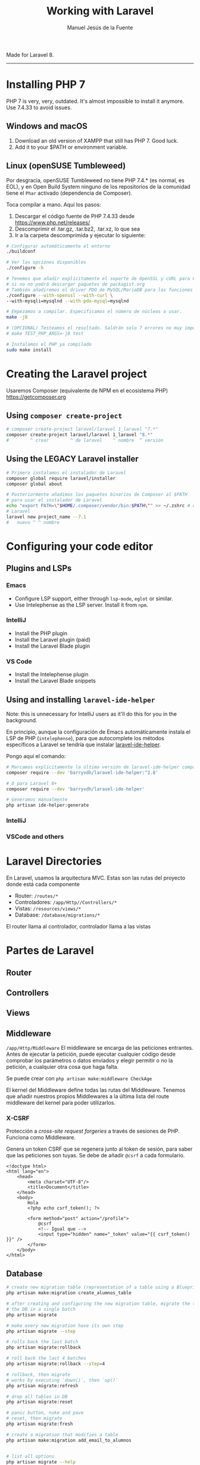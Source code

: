 #+TITLE: Working with Laravel
#+AUTHOR: Manuel Jesús de la Fuente

Made for Laravel 8.

-----

* Installing PHP 7
PHP 7 is very, very, outdated. It's almost impossible to install it anymore.
Use 7.4.33 to avoid issues.

** Windows and macOS
1. Download an old version of XAMPP that still has PHP 7. Good luck.
2. Add it to your $PATH or environment variable.


** Linux (openSUSE Tumbleweed)
Por desgracia, openSUSE Tumbleweed no tiene PHP 7.4.* (es normal, es EOL), y en Open Build System ninguno de los repositorios de la comunidad tiene el ~Phar~ activado (dependencia de Composer).

Toca compilar a mano. Aquí los pasos:
1. Descargar el código fuente de PHP 7.4.33 desde https://www.php.net/releases/
2. Descomprimir el .tar.gz, .tar.bz2, .tar.xz, lo que sea
3. Ir a la carpeta descomprimida y ejecutar lo siguiente:
#+BEGIN_SRC bash
    # Configurar automáticamente el entorno
    ./buildconf

    # Ver las opciones disponibles
    ./configure -h

    # Tenemos que añadir explícitamente el soporte de OpenSSL y cURL para Composer,
    # si no no podrá descargar paquetes de packagist.org
    # También añadiremos el driver PDO de MySQL/MariaDB para las funciones mysqli, etc
    ./configure --with-openssl --with-curl \
    --with-mysqli=mysqlnd --with-pdo-mysql=mysqlnd

    # Empezamos a compilar. Especificamos el número de núcleos a usar.
    make -j8

    # (OPCIONAL) Testeamos el resultado. Saldrán solo 7 errores no muy importantes (espero).
    # make TEST_PHP_ARGS=-j8 test

    # Instalamos el PHP ya compilado
    sudo make install
#+END_SRC


* Creating the Laravel project

Usaremos Composer (equivalente de NPM en el ecosistema PHP)
https://getcomposer.org

** Using ~composer create-project~
#+BEGIN_SRC bash
    # composer create-project laravel/laravel 1_laravel "7.*"
    composer create-project laravel/laravel 1_laravel "8.*"
    #        ^ crear        ^ de laravel    ^ nombre  ^ versión
#+END_SRC


** Using the LEGACY Laravel installer
#+BEGIN_SRC bash
    # Primero instalamos el instalador de Laravel
    composer global require laravel/installer
    composer global about

    # Posteriormente añadimos los paquetes binarios de Composer al $PATH
    # para usar el instalador de Laravel
    echo "export PATH=\"$HOME/.composer/vendor/bin:$PATH\"" >> ~/.zshrc # o ~/.bashrc
    # Laravel
    laravel new project_name --7.1
    #   nuevo ^ ^ nombre
#+END_SRC


* Configuring your code editor

** Plugins and LSPs

*** Emacs
- Configure LSP support, either through ~lsp-mode~, ~eglot~ or similar.
- Use Intelephense as the LSP server. Install it from ~npm~.

*** IntelliJ
- Install the PHP plugin
- Install the Laravel plugin (paid)
- Install the Laravel Blade plugin

*** VS Code
- Install the Intelephense plugin
- Install the Laravel Blade snippets


** Using and installing ~laravel-ide-helper~
Note: this is unnecessary for IntelliJ users as it'll do this for you in the background.

En principio, aunque la configuración de Emacs automáticamente instala el LSP de PHP (~intelephense~), para que autocomplete los métodos específicos a Laravel se tendría que instalar [[https://github.com/barryvdh/laravel-ide-helper][laravel-ide-helper]].

Pongo aquí el comando:
#+BEGIN_SRC bash
    # Marcamos explícitamente la última versión de laravel-ide-helper compatible con Laravel 7
    composer require --dev 'barryvdh/laravel-ide-helper:^2.8'

    # O para Laravel 8+
    composer require --dev 'barryvdh/laravel-ide-helper'

    # Generamos manualmente
    php artisan ide-helper:generate
#+END_SRC

*** IntelliJ

*** VSCode and others


* Laravel Directories
En Laravel, usamos la arquitectura MVC. Estas son las rutas del proyecto donde está cada componente

- Router: ~/routes/*~
- Controladores: ~/app/Http//Controllers/*~
- Vistas: ~/resources/views/*~
- Database: ~/database/migrations/*~

El router llama al controlador, controlador llama a las vistas


* Partes de Laravel

** Router


** Controllers


** Views



** Middleware
~/app/Http/Middleware~
El middleware se encarga de las peticiones entrantes. Antes de ejecutar la petición, puede ejecutar cualquier código desde comprobar los parámetros o datos enviados y elegir permitir o no la petición, a cualquier otra cosa que haga falta.

Se puede crear con ~php artisan make:middleware CheckAge~

El kernel del Middleware define todas las rutas del Middleware. Tenemos que añadir nuestros propios Middlewares a la última lista del route middleware del kernel para poder utilizarlos.

*** X-CSRF
Protección a /cross-site request forgeries/ a través de sesiones de PHP.
Funciona como Middleware.

Genera un token CSRF que se regenera junto al token de sesión, para saber que las peticiones son tuyas.
Se debe de añadir ~@csrf~ a cada formulario.
#+BEGIN_SRC web
  <!doctype html>
  <html lang="en">
      <head>
          <meta charset="UTF-8"/>
          <title>Document</title>
      </head>
      <body>
          Hola
          <?php echo csrf_token(); ?>

          <form method="post" action="/profile">
              @csrf
              <!-- Igual que -->
              <input type="hidden" name="_token" value="{{ csrf_token() }}" />
          </form>
      </body>
  </html>
#+END_SRC


** Database
#+BEGIN_SRC bash
  # create new migration table (representation of a table using a Blueprint object)
  php artisan make:migration create_alumnos_table

  # after creating and configuring the new migration table, migrate the tables to
  # the DB in a single batch
  php artisan migrate

  # make every new migration have its own step
  php artisan migrate --step

  # rolls back the last batch
  php artisan migrate:rollback

  # roll back the last 4 batches
  php artisan migrate:rollback --step=4

  # rollback, then migrate
  # works by executing `down()`, then `up()`
  php artisan migrate:refresh

  # drop all tables in DB
  php artisan migrate:reset

  # panic button, nuke and pave
  # reset, then migrate
  php artisan migrate:fresh

  # create a migration that modifies a table
  php artisan make:migration add_email_to_alumnos


  # list all options
  php artisan migrate --help
#+END_SRC


*** Migrations


*** Seeders
Clases /semilla/ para sembrar datos en la DB.

#+BEGIN_SRC bash
  # Create a new seed with given name
  php artisan make:seeder AlumnoSeeder

  # Run the default seeder (DatabaseSeeder)
  php artisan db:seed

  # Run a specific seeder
  php artisan db:seed --class=AlumnoSeeder
#+END_SRC

Se podría poner esto en DatabaseSeeder para ejecutar todos los seeders a la vez
#+BEGIN_SRC php
  $this->call([
    UserSeeder::class
    AdminSeeder::class
  ]);
#+END_SRC

#+BEGIN_SRC bash
  # Limpiar/regenerar toda la base de datos
  php artisan migrate:fresh --seed
#+END_SRC


*** Factories
#+BEGIN_SRC bash
  php artisan make:factory PostFactory

  php artisan db:seed
#+END_SRC


*** Models
Entre el controlador y la base de datos. Gestiona el fetch de los objetos de cada tabla.

#+BEGIN_SRC bash
  php artisan make:model Alumno

  # con boilerplate
  php artisan make:model Alumno -m
#+END_SRC


*** Tinker
REPL de Laravel

#+BEGIN_SRC php
    > $alumno = new \App\Models\Alumno;
    > \App\Models\Alumno::all();
    > $alumno // vardump
    > $alumno->save(); // guardar en db


    > use App\Models\User

    > $user = User::first() # pet. 1
    > $user->posts          # pet. 2

    # O
    > $user = User::with("posts")->find(1) # todo en una petición (mejor)

    # -----

    > $phone->user_id = 1
    > $phone->phone_number = "123456"
    > $phone->created_at = now()
    > $phone->save # true if good, false if bad :D

    > $user = User::with("phone")->first()
    > $user->phone
    > $phone = $user->phone


    # Modificamos contenido
    > $phone->phone_number = "1234567890"
    > $phone->save()

    # O

    > $phone->fill(["phone_number" => "9876543210"])->update()

    # -----

    > use App\Models\User
    > User::find(1)

    # -----

    # Borramos contenido ~~~~~~~~~~~~~~~~~~~~~~~~~~~~~~~~~~~~~~~~~~~~~~~~~~~~~~
    > $user = User::find(1)
    > $user->posts()->delete()
    > $user->delete()

#+END_SRC



* Eloquent
Es un ORM, Object Relational Mapping. Va a mapear las tuplas de la base de datos a objetos PHP a partir de los modelos (MVC).


* Bootstrap a freshly cloned Laravel project

#+BEGIN_SRC bash
  # Empezamos instalando las dependencias del proyecto con composer
  composer install

  # Copiamos .env.example a .env
  cp .env.example .env

  # Modificamos .env y cambiamos el usuario, contraseña y nombre de la base de datos a las necesarias
  emacs .env

  # Generamos la clave nueva
  php artisan key:generate

  # Migramos la base de datos
  php artisan migrate:fresh --seed

  # Creamos un symlink a la carpeta de recursos (p. ej archivos subidos por formulario)
  # en /storage/app/public
  php artisan storage:link

  # si usamos libs npm
  npm install
  npm run dev
#+END_SRC

** Devilbox
#+BEGIN_SRC bash
  docker-compose up httpd php mysql
#+END_SRC



* Using Artisan

** Iniciar servidor local de desarrollo
Dentro de un proyecto:

#+BEGIN_SRC bash

  # Listar todos los comandos y opciones de Artisan
  php artisan list

  # Iniciar servidor de desarrollo
  php artisan serve # se abrirá en 127.0.0.1:8000
  php artisan serve --host=laravel.loc --port=8001 # por si quieres cambiar el dominio y puerto (no suele funcionar)

  # Generar clave de aplicación
  php artisan key:generate

  # Poner la app fuera de servicio
  php artisan down
  # Para volver a ponerla a servicio
  php artisan up
#+END_SRC


** Otros comandos de Artisan
Comandos útiles que seguro que vamos a necesitar

#+BEGIN_SRC bash
# Borrar y regenerar la caché de las rutas
php artisan route:cache

# Solo borrar la caché de las rutas
php artisan route:clear

# Generar nueva clave en `.env', si existe, y si no, generar `.env'
php artisan key:generate

# Generar nuevo controller, aquí de ejemplo `UserController'
php artisan make:controller UserController
# php artisan make:controller UserController -r || --resource # genera el controlador con todos los métodos del crud
php artisan make:controller UserController --invokable # crea la función __invoke()

# Listar todas las rutas del proyecto
php artisan route:list

# Inspirarse
php artisan inspire

# Crear symlink a la carpeta de recursos (p. ej archivos subidos por formulario)
# en /storage/app/public
php artisan storage:link
#+END_SRC

*** Borrando caché
#+BEGIN_SRC bash
  php artisan config:cache

  # o
  php artisan cache:clear
  php artisan config:clear
#+END_SRC


* Laravel Debugbar
#+BEGIN_SRC bash
  composer require barryvdh/laravel-debugbar --dev
#+END_SRC
The debug bar will appear when the application is in Debug mode.
Change ~.env~ > ~APP_DEBUG~ from ~true~ to ~false~.

You can also disable or enable it for specific views in ~/routes/web.php~ like so:
#+BEGIN_SRC php
    Route::get('/', function () {
        \Debugbar::disable();
        # \Debugbar::enable();
        return view('view-name');
    })
#+END_SRC


* Laravel UI
#+BEGIN_SRC bash
  composer require laravel/ui

  # Scaffolding
  php artisan ui bootstrap --auth
  npm install && npm run dev

  # Para copiar/configurar el CSS de resources/css y el JS /resources/js en /public
  npm run development
#+END_SRC


* Swift Mail (Laravel 8) / Symfony Mail

** Installing
#+BEGIN_SRC bash
php artisan make:mail Notification
#+END_SRC

** TODO Configuring and using
#+BEGIN_SRC php
  // see 2_middleware_seeder
#+END_SRC


* APIs

** JWT

*** Initial setup

**** Install the library
#+BEGIN_SRC bash
  # We install JWT
  composer require tymon/jwt-auth

  # Publish config file (to modify the defaults). Will appear at /config/jwt.php
  php artisan vendor:publish --provider="Tymon\JWTAuth\Providers\LaravelServiceProvider"

  # Generate key in .env. This will encrypt the tokens.
  php artisan jwt:secret
#+END_SRC


***** Modify ~/config/auth.php~ to add the ~'api'~ section inside ~guards~
#+BEGIN_SRC php
'guards' => [
  'web' => [
    'driver' => 'session',
    'provider' => 'users',
  ],
  'api' => [
    'driver' => 'jwt',
    'provider' =>'users',
  ],
],
#+END_SRC


**** Create aliases of the libraries in ~/config/app.php~, go to the bottom in the ~aliases~ section
#+BEGIN_SRC php
          // ...
          'Validator' => Illuminate\Support\Facades\Validator::class,
          'View' => Illuminate\Support\Facades\View::class,

          // add these
          'JWTAuth' => Tymon\JWTAuth\Facades\JWTAuth::class,
          'JWTFactory' => Tymon\JWTAuth\Facades\JWTFactory::class,
      ],
  ];
#+END_SRC


**** OPTIONAL Create a new API controller
#+BEGIN_SRC bash
  # Append V1 to the controller to allow multiple versions of the API to coexist in the future.
  php artisan make:controller V1/AuthController
  php artisan make:controller V1/AlumnoController
#+END_SRC


**** Create middleware for Auth
#+BEGIN_SRC bash
  php artisan make:middleware JwtMiddleware
#+END_SRC

***** Add new auth middleware to ~/app/http/Kernel.php~
#+BEGIN_SRC php
  {  // ...
      
     protected $routeMiddleware = [
       // ...

       'jwt.verify'  => \App\Http\Middleware\JwtMiddleware::class,
       'jwt.auth'    => 'Tymon\JWTAuth\Middleware\GetUserFromToken',
       'jwt.refresh' => 'Tymon\JWTAuth\Middleware\RefreshToken',
    ];
  }
#+END_SRC


*** Create new route
In ~/routes/api.php~:
#+BEGIN_SRC php
  
  // We import the AuthController
    use App\Http\Controllers\V1\AuthController;
  // ...

  // Everything inside of this will be accessed through /api/v1/
  Route::prefix('v1')->group(function () {

      // without auth (just login)
      Route::post('login', [AuthController::class, 'authenticate']);

      // requires auth
      Route::group(['middleware' => ['jwt.verify']], function () {
          // all routes requiring auth goes here
          Route::post('logout', [AuthController::class, 'logout'])
      });
  });

#+END_SRC


*** Model configuration
- ~use Tymon\JWTAuth\Contracts\JWTSubject;~
- ~implements JWTSubject~
- ~use HasApiTokens, HasFactory, Notifiable~
  - Remove the ~use Laravel\Sanctum\HasApiTokens~

**** Implement the necessary functions
#+BEGIN_SRC php
public function getJWTIdentifier() {
  return $this->getKey(); 
}

public function getJWTCustomClaims() {
  return [];
}
#+END_SRC



** Making test requests
1. Open Postman and make a new HTTP request.
2. Change to POST or the method that you use in your API routes.
   
Example:
#+BEGIN_SRC json-ts
  # [POST]
  localhost:8000/api/v1/login

  # [Body/Raw]
  {
    "email": "zemlak.duane@example.net",
    "password": "password"
  }
#+END_SRC

#+BEGIN_SRC json-ts
  # [POST]
  localhost:8000/api/v1/logout

  # [Body/Raw]
  {
    "token": "eyJ0eXAiOiJKV1QiLCJhbGciOiJIUzI1NiJ9.eyJpc3MiOiJodHRwOlwvXC9sb2NhbGhvc3Q6ODAwMFwvYXBpXC92MVwvbG9naW4iLCJpYXQiOjE2NzY5OTM2OTUsImV4cCI6MTY3Njk5NzI5NSwibmJmIjoxNjc2OTkzNjk1LCJqdGkiOiJ0c1lDbE9yT2xFVEtmcXhBIiwic3ViIjoxLCJwcnYiOiIyM2JkNWM4OTQ5ZjYwMGFkYjM5ZTcwMWM0MDA4NzJkYjdhNTk3NmY3In0.auch1BzFU7nYSl-1W5zTS1DUHbzZ9CP4EVg3vYn7obw"
  }
#+END_SRC


* Laravel Docs
[[https://www.laravel.com/docs/8.x/][Documentación general de Laravel 8.x]]
- [[https://laravel.com/docs/8.x/migrations][Documentación de Migraciones]]
